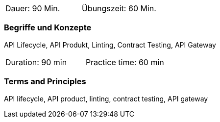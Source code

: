 // tag::DE[]
|===
| Dauer: 90 Min. | Übungszeit: 60 Min.
|===

=== Begriffe und Konzepte

API Lifecycle, API Produkt, Linting, Contract Testing, API Gateway

// end::DE[]

// tag::EN[]
|===
| Duration: 90 min | Practice time: 60 min
|===

=== Terms and Principles

API lifecycle, API product, linting, contract testing, API gateway

// end::EN[]
